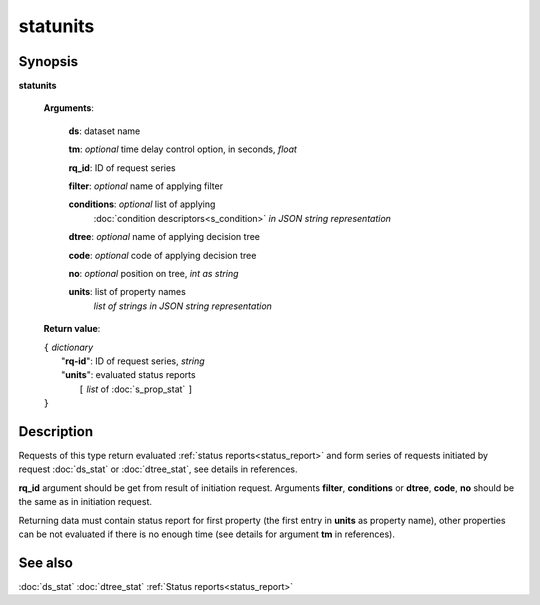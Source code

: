 statunits
=========

Synopsis
--------

.. index:: 
    statunits; request

**statunits** 

    **Arguments**: 

        **ds**: dataset name
        
        **tm**: *optional* time delay control option, in seconds, *float*

        **rq_id**: ID of request series
        
        **filter**: *optional* name of applying filter
        
        **conditions**: *optional* list of applying 
            :doc:`condition descriptors<s_condition>`
            *in JSON string representation*

        **dtree**: *optional* name of applying decision tree

        **code**: *optional* code of applying decision tree
        
        **no**: *optional* position on tree, *int as string*
        
        **units**: list of property names 
                *list of strings in JSON string representation*
        
    **Return value**: 
    
    | ``{`` *dictionary*
    |      "**rq-id**": ID of request series, *string*
    |      "**units**": evaluated status reports
    |           ``[`` *list* of :doc:`s_prop_stat` ``]``
    | ``}``

Description
-----------

Requests of this type return evaluated :ref:`status reports<status_report>` 
and form series of requests initiated by request 
:doc:`ds_stat` or :doc:`dtree_stat`, see details in references.

**rq_id** argument should be get from result of initiation request.
Arguments **filter**, **conditions** or **dtree**, **code**, **no**
should be the same as in initiation request.

Returning data must contain status report for first property (the first 
entry in **units** as property name), other properties can be not evaluated
if there is no enough time (see details for argument **tm** in references).

See also
--------
:doc:`ds_stat` :doc:`dtree_stat`
:ref:`Status reports<status_report>`

